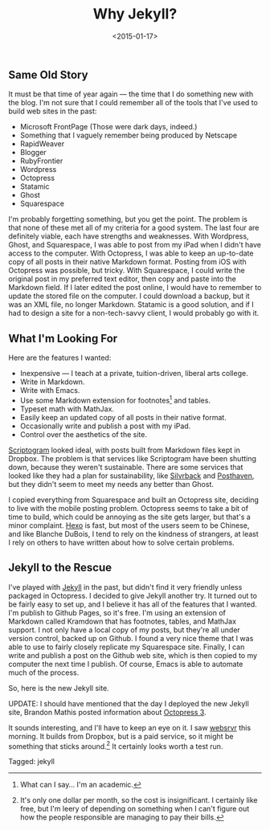 #+date: <2015-01-17>
#+filetags: jekyll
#+title: Why Jekyll?

** Same Old Story

It must be that time of year again — the time that I do something new with the blog. I'm not sure that I could remember all of the tools that I've used to build web sites in the past:

- Microsoft FrontPage (Those were dark days, indeed.)
- Something that I vaguely remember being produced by Netscape
- RapidWeaver
- Blogger
- RubyFrontier
- Wordpress
- Octopress
- Statamic
- Ghost
- Squarespace

I'm probably forgetting something, but you get the point. The problem is that none of these met all of my criteria for a good system. The last four are definitely viable, each have strengths and weaknesses. With Wordpress, Ghost, and Squarespace, I was able to post from my iPad when I didn't have access to the computer. With Octopress, I was able to keep an up-to-date copy of all posts in their native Markdown format. Posting from iOS with Octopress was possible, but tricky. With Squarespace, I could write the original post in my preferred text editor, then copy and paste into the Markdown field. If I later edited the post online, I would have to remember to update the stored file on the computer. I could download a backup, but it was an XML file, no longer Markdown. Statamic is a good solution, and if I had to design a site for a non-tech-savvy client, I would probably go with it.

** What I'm Looking For

Here are the features I wanted:

- Inexpensive — I teach at a private, tuition-driven, liberal arts college.
- Write in Markdown.
- Write with Emacs.
- Use some Markdown extension for footnotes[fn:1] and tables.
- Typeset math with MathJax.
- Easily keep an updated copy of all posts in their native format.
- Occasionally write and publish a post with my iPad.
- Control over the aesthetics of the site.

[[http://scriptogr.am][Scriptogram]] looked ideal, with posts built from Markdown files kept in Dropbox. The problem is that services like Scriptogram have been shutting down, because they weren't sustainable. There are some services that looked like they had a plan for sustainability, like [[https://www.silvrback.com ][Silvrback]] and [[https://posthaven.com ][Posthaven]], but they didn't seem to meet my needs any better than Ghost.

I copied everything from Squarespace and built an Octopress site, deciding to live with the mobile posting problem. Octopress seems to take a bit of time to build, which could be annoying as the site gets larger, but that's a minor complaint. [[http://hexo.io ][Hexo]] is fast, but most of the users seem to be Chinese, and like Blanche DuBois, I tend to rely on the kindness of strangers, at least I rely on others to have written about how to solve certain problems.

** Jekyll to the Rescue

I've played with [[http://jekyllrb.com ][Jekyll]] in the past, but didn't find it very friendly unless packaged in Octopress. I decided to give Jekyll another try. It turned out to be fairly easy to set up, and I believe it has all of the features that I wanted. I'm publish to Github Pages, so it's free. I'm using an extension of Markdown called Kramdown that has footnotes, tables, and MathJax support. I not only have a local copy of my posts, but they're all under version control, backed up on Github. I found a very nice theme that I was able to use to fairly closely replicate my Squarespace site. Finally, I can write and publish a post on the Github web site, which is then copied to my computer the next time I publish. Of course, Emacs is able to automate much of the process.

So, here is the new Jekyll site.

UPDATE: I should have mentioned that the day I deployed the new Jekyll site, Brandon Mathis posted information about [[http://octopress.org/2015/01/15/octopress-3.0-is-coming/][Octopress 3]].

It sounds interesting, and I'll have to keep an eye on it. I saw [[http://www.websrvr.in/?utm_source=getsimpleform.com&utm_medium=nav&utm_campaign=simpleform1 ][websrvr]] this morning. It builds from Dropbox, but is a paid service, so it might be something that sticks around.[fn:2] It certainly looks worth a test run.

[fn:1] What can I say... I'm an academic.

[fn:2] It's only one dollar per month, so the cost is insignificant. I certainly like free, but I'm leery of depending on something when I can't figure out how the people responsible are managing to pay their bills.


#+begin_tagline
Tagged: jekyll
#+end_tagline
